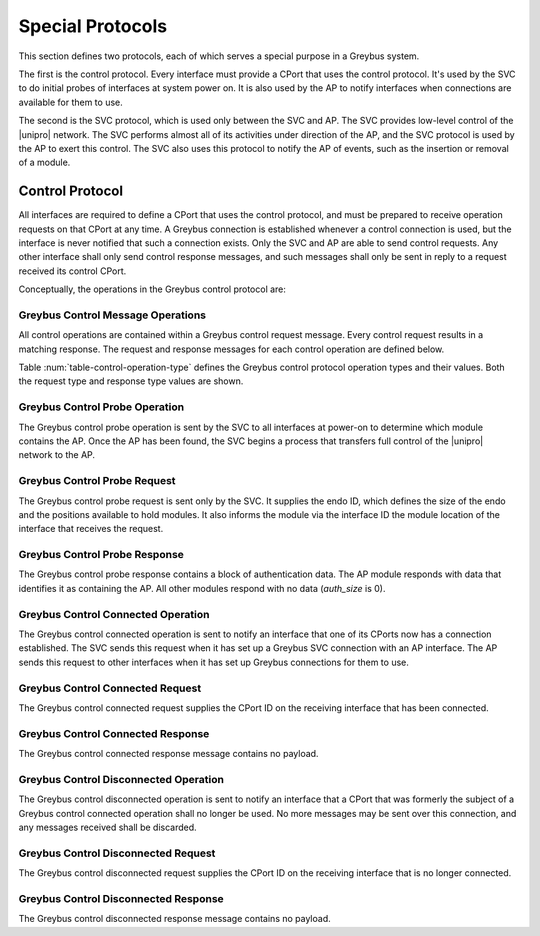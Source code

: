 ﻿.. include:: defines.rst

.. _special_protocols:

Special Protocols
=================

This section defines two protocols, each of which serves a special
purpose in a Greybus system.

The first is the control protocol.  Every interface must provide a
CPort that uses the control protocol.  It's used by the SVC to do
initial probes of interfaces at system power on.  It is also used by
the AP to notify interfaces when connections are available for them
to use.

The second is the SVC protocol, which is used only between the SVC
and AP.  The SVC provides low-level control of the |unipro|
network.  The SVC performs almost all of its activities under
direction of the AP, and the SVC protocol is used by the AP to
exert this control.  The SVC also uses this protocol to notify the
AP of events, such as the insertion or removal of a module.

.. _control-protocol:

Control Protocol
----------------

All interfaces are required to define a CPort that uses the control
protocol, and must be prepared to receive operation requests on that
CPort at any time.  A Greybus connection is established whenever a
control connection is used, but the interface is never notified that
such a connection exists.  Only the SVC and AP are able to send
control requests.  Any other interface shall only send control
response messages, and such messages shall only be sent in reply to
a request received its control CPort.

Conceptually, the operations in the Greybus control protocol are:

.. c:function:: int probe(u16 endo_id, u8 intf_id, u16 *auth_size, u8 *auth_data);

    This operation is used at initial power-on, sent by the SVC to
    discover which module contains the AP.  The endo ID supplied by
    the SVC defines the type of endo used by the Greybus system,
    including the size of the endo and the positions and sizes of
    modules that it holds.  The interface ID supplied by the SVC
    indicates which interface block on the endo is being probed.
    Together these two values define the location of the module
    containing the interface.  Interface ID 0 represents the SVC
    itself; other values are defined in the *Project Ara Module
    Developers Kit*.  The response to this operation contains a
    block of data used by a module to identify itself as
    authentically containing an AP.  Non-AP modules respond with no
    authentication data (*auth_size* is 0).

.. c:function:: int connected(u16 cport_id);

    This operation is used to notify an interface that a Greybus
    connection has been established using the indicated CPort.
    Upon receiving this request, an interface must be prepared to
    receive messages on the indicated CPort.  The interface may send
    messages over the indicated CPort once it has sent a response
    to the connected request.

.. c:function:: int disconnected(u16 cport_id);

    This operation is used to notify an interface that a previously
    established Greybus connection may no longer be used.

Greybus Control Message Operations
^^^^^^^^^^^^^^^^^^^^^^^^^^^^^^^^^^

All control operations are contained within a Greybus control
request message. Every control request results in a matching
response.  The request and response messages for each control
operation are defined below.

Table :num:`table-control-operation-type` defines the Greybus
control protocol operation types and their values. Both the request
type and response type values are shown.

.. figtable::
    :nofig:
    :label: table-control-operation-type
    :caption: Control Operation Types
    :spec: l l l

    ===========================  =============  ==============
    Control Operation Type       Request Value  Response Value
    ===========================  =============  ==============
    Invalid                      0x00           0x80
    Probe                        0x01           0x81
    Connected                    0x02           0x82
    Disconnected                 0x03           0x83
    (all other values reserved)  0x04..0x7f     0x84..0xff
    ===========================  =============  ==============

Greybus Control Probe Operation
^^^^^^^^^^^^^^^^^^^^^^^^^^^^^^^

The Greybus control probe operation is sent by the SVC to all
interfaces at power-on to determine which module contains the AP.
Once the AP has been found, the SVC begins a process that transfers
full control of the |unipro| network to the AP.

Greybus Control Probe Request
^^^^^^^^^^^^^^^^^^^^^^^^^^^^^

The Greybus control probe request is sent only by the SVC.  It
supplies the endo ID, which defines the size of the endo and
the positions available to hold modules.  It also informs the module
via the interface ID the module location of the interface that
receives the request.

.. figtable::
    :nofig:
    :label: table-control-probe-request
    :caption: Control Protocol Probe Request
    :spec: l l c c l

    =======  ==============  ======  ============    ===========================
    Offset   Field           Size    Value           Description
    =======  ==============  ======  ============    ===========================
    0        endo_id         2       Endo ID         Defines endo geometry
    2        intf_id         1       Interface ID    Position of receiving interface on endo
    =======  ==============  ======  ============    ===========================

Greybus Control Probe Response
^^^^^^^^^^^^^^^^^^^^^^^^^^^^^^

The Greybus control probe response contains a block of
authentication data.  The AP module responds with data that
identifies it as containing the AP.  All other modules respond
with no data (*auth_size* is 0).

.. figtable::
    :nofig:
    :label: table-control-probe-response
    :caption: Control Protocol Probe Response
    :spec: l l c c l

    =======  ==============  ===========  ==========      ===========================
    Offset   Field           Size         Value           Description
    =======  ==============  ===========  ==========      ===========================
    0        auth_size       2            Number          Size of authentication data that follows
    2        auth_data       *auth_size*  Data            Authentication data
    =======  ==============  ===========  ==========      ===========================

Greybus Control Connected Operation
^^^^^^^^^^^^^^^^^^^^^^^^^^^^^^^^^^^

The Greybus control connected operation is sent to notify an
interface that one of its CPorts now has a connection established.
The SVC sends this request when it has set up a Greybus SVC
connection with an AP interface.  The AP sends this request to other
interfaces when it has set up Greybus connections for them to use.

Greybus Control Connected Request
^^^^^^^^^^^^^^^^^^^^^^^^^^^^^^^^^

The Greybus control connected request supplies the CPort ID on the
receiving interface that has been connected.

.. figtable::
    :nofig:
    :label: table-control-connected-request
    :caption: Control Protocol Connected Request
    :spec: l l c c l

    =======  ==============  ======  ============    ===========================
    Offset   Field           Size    Value           Description
    =======  ==============  ======  ============    ===========================
    0        cport_id        2       CPort ID        CPort that is now connected
    =======  ==============  ======  ============    ===========================

Greybus Control Connected Response
^^^^^^^^^^^^^^^^^^^^^^^^^^^^^^^^^^

The Greybus control connected response message contains no payload.

Greybus Control Disconnected Operation
^^^^^^^^^^^^^^^^^^^^^^^^^^^^^^^^^^^^^^

The Greybus control disconnected operation is sent to notify an
interface that a CPort that was formerly the subject of a Greybus
control connected operation shall no longer be used.  No more
messages may be sent over this connection, and any messages received
shall be discarded.

Greybus Control Disconnected Request
^^^^^^^^^^^^^^^^^^^^^^^^^^^^^^^^^^^^

The Greybus control disconnected request supplies the CPort ID on the
receiving interface that is no longer connected.

.. figtable::
    :nofig:
    :label: table-control-disconnected-request
    :caption: Control Protocol Disconnected Request
    :spec: l l c c l

    =======  ==============  ======  ============    ===========================
    Offset   Field           Size    Value           Description
    =======  ==============  ======  ============    ===========================
    0        cport_id        2       CPort ID        CPort that is now disconnected
    =======  ==============  ======  ============    ===========================

Greybus Control Disconnected Response
^^^^^^^^^^^^^^^^^^^^^^^^^^^^^^^^^^^^^

The Greybus control disconnected response message contains no payload.
